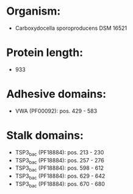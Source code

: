 * Organism:
- Carboxydocella sporoproducens DSM 16521
* Protein length:
- 933
* Adhesive domains:
- VWA (PF00092): pos. 429 - 583
* Stalk domains:
- TSP3_bac (PF18884): pos. 213 - 230
- TSP3_bac (PF18884): pos. 257 - 276
- TSP3_bac (PF18884): pos. 598 - 612
- TSP3_bac (PF18884): pos. 629 - 642
- TSP3_bac (PF18884): pos. 670 - 680

